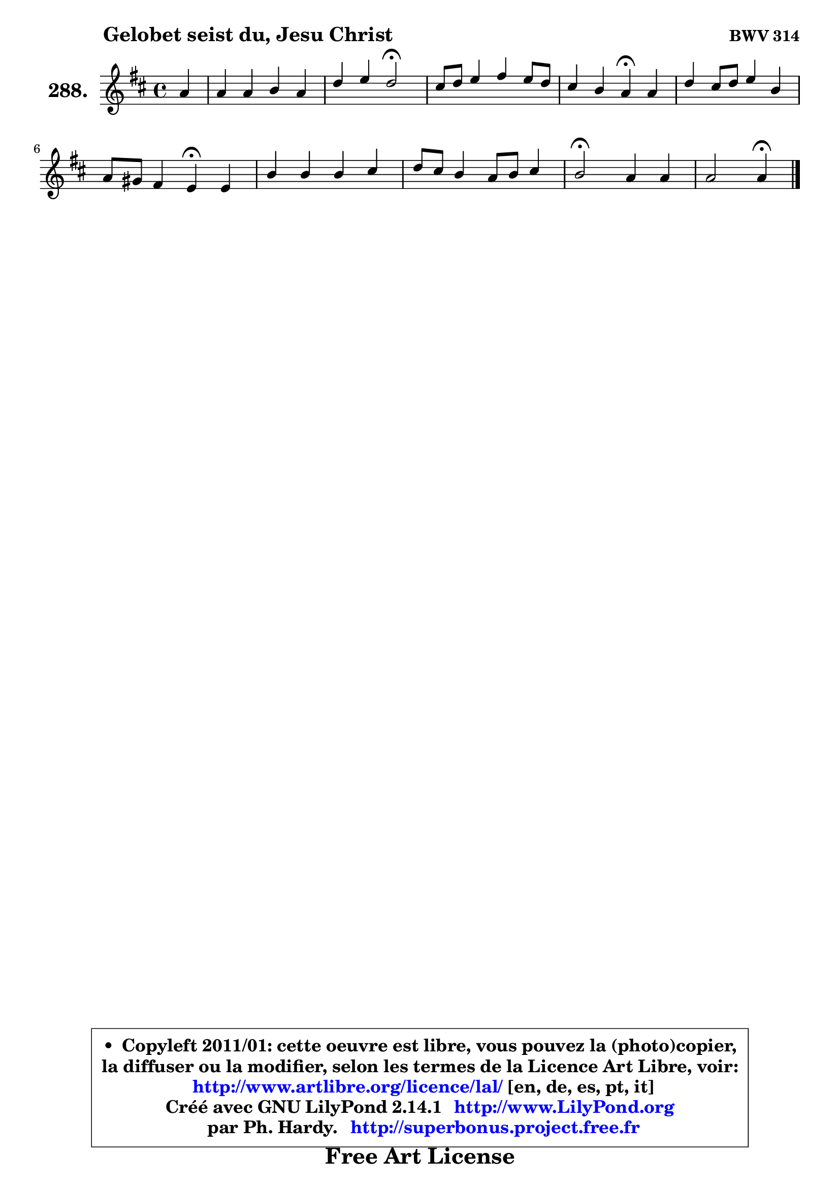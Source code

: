 
\version "2.14.1"

    \paper {
%	system-system-spacing #'padding = #0.1
%	score-system-spacing #'padding = #0.1
%	ragged-bottom = ##f
%	ragged-last-bottom = ##f
	}

    \header {
      opus = \markup { \bold "BWV 314" }
      piece = \markup { \hspace #9 \fontsize #2 \bold "Gelobet seist du, Jesu Christ" }
      maintainer = "Ph. Hardy"
      maintainerEmail = "superbonus.project@free.fr"
      lastupdated = "2011/Jul/20"
      tagline = \markup { \fontsize #3 \bold "Free Art License" }
      copyright = \markup { \fontsize #3  \bold   \override #'(box-padding .  1.0) \override #'(baseline-skip . 2.9) \box \column { \center-align { \fontsize #-2 \line { • \hspace #0.5 Copyleft 2011/01: cette oeuvre est libre, vous pouvez la (photo)copier, } \line { \fontsize #-2 \line {la diffuser ou la modifier, selon les termes de la Licence Art Libre, voir: } } \line { \fontsize #-2 \with-url #"http://www.artlibre.org/licence/lal/" \line { \fontsize #1 \hspace #1.0 \with-color #blue http://www.artlibre.org/licence/lal/ [en, de, es, pt, it] } } \line { \fontsize #-2 \line { Créé avec GNU LilyPond 2.14.1 \with-url #"http://www.LilyPond.org" \line { \with-color #blue \fontsize #1 \hspace #1.0 \with-color #blue http://www.LilyPond.org } } } \line { \hspace #1.0 \fontsize #-2 \line {par Ph. Hardy. } \line { \fontsize #-2 \with-url #"http://superbonus.project.free.fr" \line { \fontsize #1 \hspace #1.0 \with-color #blue http://superbonus.project.free.fr } } } } } }

	  }

  guidemidi = {
        r4 |
        R1 |
        r2 \tempo 4 = 34 r2 \tempo 4 = 78 |
        R1 |
        r2 \tempo 4 = 30 r4 \tempo 4 = 78 r4 |
        R1 |
        r2 \tempo 4 = 30 r4 \tempo 4 = 78 r4 |
        R1 |
        R1 |
        \tempo 4 = 34 r2 \tempo 4 = 78 r2 |
        r2 \tempo 4 = 30 r4 
	}

  upper = {
	\time 4/4
        \key a \mixolydian % d \major
	\clef treble
	\partial 4
	\voiceOne
	<< { 
	% SOPRANO
	\set Voice.midiInstrument = "acoustic grand"
	\relative c'' {
        a4 |
        a4 a b a |
        d4 e d2\fermata |
        cis8 d e4 fis e8 d |
        cis4 b a\fermata a |
        d4 cis8 d e4 b |
        a8 gis fis4 e\fermata e |
        b'4 b b cis |
        d8 cis b4 a8 b cis4 |
        b2\fermata a4 a |
        a2 a4\fermata
        \bar "|."
	} % fin de relative
	}

%	\context Voice="1" { \voiceTwo 
%	% ALTO
%	\set Voice.midiInstrument = "acoustic grand"
%	\relative c' {
%        cis8 d |
%        e4 fis fis8 e e4 |
%        a4 a8 g fis2 |
%        e8 fis g4 a8 fis b4 |
%        b8 a a gis e4 fis |
%        fis8 g a4 a gis |
%        fis8 e e dis b4 cis |
%        dis4 dis e e |
%        d4. e8 fis4 e8 fis |
%        gis2 fis4 e4 ~ |
%	e8 d16 e fis4 e4
%        \bar "|."
%	} % fin de relative
%	\oneVoice
%	} >>
 >>
	}

    lower = {
        \time 4/4
        \key a \mixolydian % d \major
	\clef bass
	\partial 4
	\voiceOne
	<< { 
	% TENOR
	\set Voice.midiInstrument = "acoustic grand"
	\relative c' {
        a4 |
        a4 d d cis |
        d8 e16 fis cis4 a2 |
        a4 b cis8 d e4 |
        e4 e cis d |
        d8 e fis4 e e8 b |
        b4 b gis a8 gis |
        fis4 b8 a gis!4 ais |
        b8 a! g!4 fis8 gis a4 |
        e'2 cis8 d e g,! |
        fis8 a d4 cis
        \bar "|."
	} % fin de relative
	}
	\context Voice="1" { \voiceTwo 
	% BASS
	\set Voice.midiInstrument = "acoustic grand"
	\relative c {
        fis4 |
        cis4 d g4. fis16 e |
        fis8 d a'4 d,2\fermata |
        a'4 g fis gis |
        a4 e a,\fermata d8 cis |
        b4 fis' cis8 d e4 |
        dis8 e b4 e\fermata a4 |
        a4 gis8 fis e d cis4 |
        b4. cis8 d4 cis8 dis |
        e2\fermata fis4 cis |
        d2 a4\fermata
        \bar "|."
	} % fin de relative
	\oneVoice
	} >>
	}


    \score { 

	\new PianoStaff <<
	\set PianoStaff.instrumentName = \markup { \bold \huge "288." }
	\new Staff = "upper" \upper
%	\new Staff = "lower" \lower
	>>

    \layout {
%	ragged-last = ##f
	   }

         } % fin de score

  \score {
\unfoldRepeats { << \guidemidi \upper >> }
    \midi {
    \context {
     \Staff
      \remove "Staff_performer"
               }

     \context {
      \Voice
       \consists "Staff_performer"
                }

     \context { 
      \Score
      tempoWholesPerMinute = #(ly:make-moment 78 4)
		}
	    }
	}


